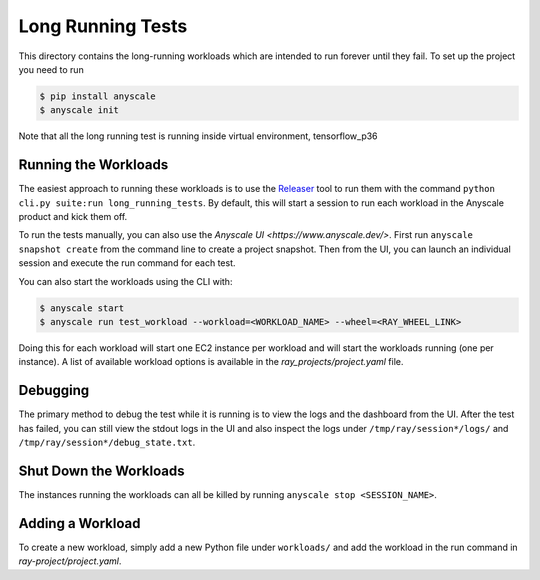 Long Running Tests
==================

This directory contains the long-running workloads which are intended to run
forever until they fail. To set up the project you need to run

.. code-block:: bash

    $ pip install anyscale
    $ anyscale init

Note that all the long running test is running inside virtual environment, tensorflow_p36

Running the Workloads
---------------------
The easiest approach to running these workloads is to use the 
`Releaser`_ tool to run them with the command
``python cli.py suite:run long_running_tests``. By default, this
will start a session to run each workload in the Anyscale product
and kick them off.

To run the tests manually, you can also use the `Anyscale UI <https://www.anyscale.dev/>`. First run ``anyscale snapshot create`` from the command line to create a project snapshot. Then from the UI, you can launch an individual session and execute the run command for each test. 

You can also start the workloads using the CLI with:

.. code-block:: bash

    $ anyscale start
    $ anyscale run test_workload --workload=<WORKLOAD_NAME> --wheel=<RAY_WHEEL_LINK>


Doing this for each workload will start one EC2 instance per workload and will start the workloads
running (one per instance). A list of
available workload options is available in the `ray_projects/project.yaml` file.


Debugging
---------
The primary method to debug the test while it is running is to view the logs and the dashboard from the UI. After the test has failed, you can still view the stdout logs in the UI and also inspect
the logs under ``/tmp/ray/session*/logs/`` and
``/tmp/ray/session*/debug_state.txt``.

.. To check up on the workloads, run either
.. ``anyscale session --name="*" execute check-load``, which
.. will print the load on each machine, or
.. ``anyscale session --name="*" execute show-output``, which
.. will print the tail of the output for each workload.

Shut Down the Workloads
-----------------------

The instances running the workloads can all be killed by running
``anyscale stop <SESSION_NAME>``.

Adding a Workload
-----------------

To create a new workload, simply add a new Python file under ``workloads/`` and
add the workload in the run command in `ray-project/project.yaml`.

.. _`Releaser`: https://github.com/ray-project/releaser